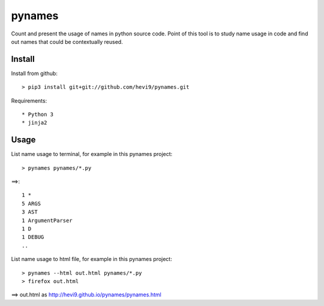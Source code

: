 pynames
*******

Count and present the usage of names in python source code. Point of this
tool is to study name usage in code and find out names that could be contextually
reused. 

Install
=======

Install from github::

  > pip3 install git+git://github.com/hevi9/pynames.git

Requirements::

 * Python 3
 * jinja2

Usage
=====

List name usage to terminal, for example in this pynames project::

  > pynames pynames/*.py
  
==>::

  1 *
  5 ARGS
  3 AST
  1 ArgumentParser
  1 D
  1 DEBUG
  ..
  
List name usage to html file, for example in this pynames project::

  > pynames --html out.html pynames/*.py
  > firefox out.html
  
==> out.html as http://hevi9.github.io/pynames/pynames.html
  
  